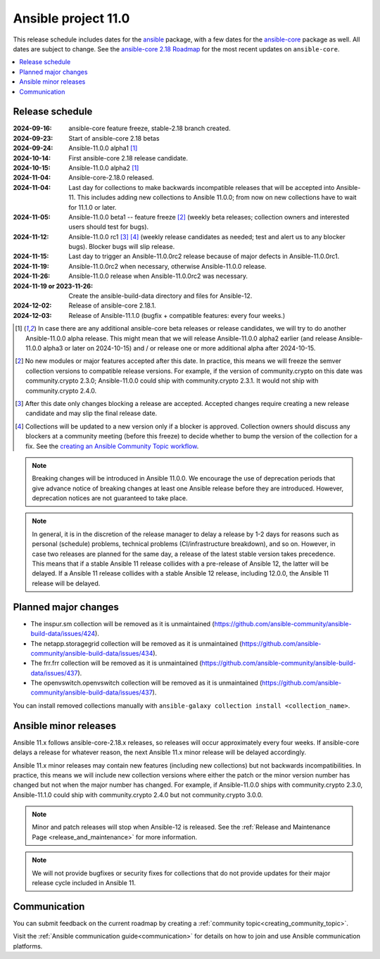 ..
   THIS DOCUMENT IS OWNED BY THE ANSIBLE COMMUNITY STEERING COMMITTEE. ALL CHANGES MUST BE APPROVED BY THE STEERING COMMITTEE!
   For small changes (fixing typos, language errors, etc.) create a PR and ping @ansible/steering-committee.
   For other changes, create a discussion as described in https://github.com/ansible-community/community-topics/blob/main/community_topics_workflow.md#creating-a-topic
   to discuss the changes.
   (Creating a draft PR for this file and mentioning it in the community topic is also OK.)

.. _ansible_11_roadmap:

====================
Ansible project 11.0
====================

This release schedule includes dates for the `ansible <https://pypi.org/project/ansible/>`_ package, with a few dates for the `ansible-core <https://pypi.org/project/ansible-core/>`_ package as well. All dates are subject to change. See the `ansible-core 2.18 Roadmap <https://docs.ansible.com/ansible-core/devel/roadmap/ROADMAP_2_18.html>`_ for the most recent updates on ``ansible-core``.

.. contents::
   :local:


Release schedule
=================


:2024-09-16: ansible-core feature freeze, stable-2.18 branch created.
:2024-09-23: Start of ansible-core 2.18 betas
:2024-09-24: Ansible-11.0.0 alpha1 [1]_
:2024-10-14: First ansible-core 2.18 release candidate.
:2024-10-15: Ansible-11.0.0 alpha2 [1]_
:2024-11-04: Ansible-core-2.18.0 released.
:2024-11-04: Last day for collections to make backwards incompatible releases that will be accepted into Ansible-11. This includes adding new collections to Ansible 11.0.0; from now on new collections have to wait for 11.1.0 or later.
:2024-11-05: Ansible-11.0.0 beta1 -- feature freeze [2]_ (weekly beta releases; collection owners and interested users should test for bugs).
:2024-11-12: Ansible-11.0.0 rc1 [3]_ [4]_ (weekly release candidates as needed; test and alert us to any blocker bugs). Blocker bugs will slip release.
:2024-11-15: Last day to trigger an Ansible-11.0.0rc2 release because of major defects in Ansible-11.0.0rc1.
:2024-11-19: Ansible-11.0.0rc2 when necessary, otherwise Ansible-11.0.0 release.
:2024-11-26: Ansible-11.0.0 release when Ansible-11.0.0rc2 was necessary.
:2024-11-19 or 2023-11-26: Create the ansible-build-data directory and files for Ansible-12.
:2024-12-02: Release of ansible-core 2.18.1.
:2024-12-03: Release of Ansible-11.1.0 (bugfix + compatible features: every four weeks.)

.. [1] In case there are any additional ansible-core beta releases or release candidates, we will try to do another Ansible-11.0.0 alpha release. This might mean that we will release Ansible-11.0.0 alpha2 earlier (and release Ansible-11.0.0 alpha3 or later on 2024-10-15) and / or release one or more additional alpha after 2024-10-15.

.. [2] No new modules or major features accepted after this date. In practice, this means we will freeze the semver collection versions to compatible release versions. For example, if the version of community.crypto on this date was community.crypto 2.3.0; Ansible-11.0.0 could ship with community.crypto 2.3.1. It would not ship with community.crypto 2.4.0.

.. [3] After this date only changes blocking a release are accepted. Accepted changes require creating a new release candidate and may slip the final release date.

.. [4] Collections will be updated to a new version only if a blocker is approved. Collection owners should discuss any blockers at a community meeting (before this freeze) to decide whether to bump the version of the collection for a fix. See the `creating an Ansible Community Topic workflow <https://github.com/ansible-community/community-topics/blob/main/community_topics_workflow.md#creating-a-topic>`_.

.. note::

  Breaking changes will be introduced in Ansible 11.0.0. We encourage the use of deprecation periods that give advance notice of breaking changes at least one Ansible release before they are introduced. However, deprecation notices are not guaranteed to take place.

.. note::

  In general, it is in the discretion of the release manager to delay a release by 1-2 days for reasons such as personal (schedule) problems, technical problems (CI/infrastructure breakdown), and so on.
  However, in case two releases are planned for the same day, a release of the latest stable version takes precedence. This means that if a stable Ansible 11 release collides with a pre-release of Ansible 12, the latter will be delayed.
  If a Ansible 11 release collides with a stable Ansible 12 release, including 12.0.0, the Ansible 11 release will be delayed.


Planned major changes
=====================

- The inspur.sm collection will be removed as it is unmaintained (https://github.com/ansible-community/ansible-build-data/issues/424).
- The netapp.storagegrid collection will be removed as it is unmaintained (https://github.com/ansible-community/ansible-build-data/issues/434).
- The frr.frr collection will be removed as it is unmaintained (https://github.com/ansible-community/ansible-build-data/issues/437).
- The openvswitch.openvswitch collection will be removed as it is unmaintained (https://github.com/ansible-community/ansible-build-data/issues/437).

You can install removed collections manually with ``ansible-galaxy collection install <collection_name>``.


Ansible minor releases
=======================

Ansible 11.x follows ansible-core-2.18.x releases, so releases will occur approximately every four weeks. If ansible-core delays a release for whatever reason, the next Ansible 11.x minor release will be delayed accordingly.

Ansible 11.x minor releases may contain new features (including new collections) but not backwards incompatibilities. In practice, this means we will include new collection versions where either the patch or the minor version number has changed but not when the major number has changed. For example, if Ansible-11.0.0 ships with community.crypto 2.3.0, Ansible-11.1.0 could ship with community.crypto 2.4.0 but not community.crypto 3.0.0.


.. note::

    Minor and patch releases will stop when Ansible-12 is released. See the :ref:`Release and Maintenance Page <release_and_maintenance>` for more information.

.. note::

    We will not provide bugfixes or security fixes for collections that do not
    provide updates for their major release cycle included in Ansible 11.

Communication
=============

You can submit feedback on the current roadmap by creating a :ref:`community topic<creating_community_topic>`.

Visit the :ref:`Ansible communication guide<communication>` for details on how to join and use Ansible communication platforms.
